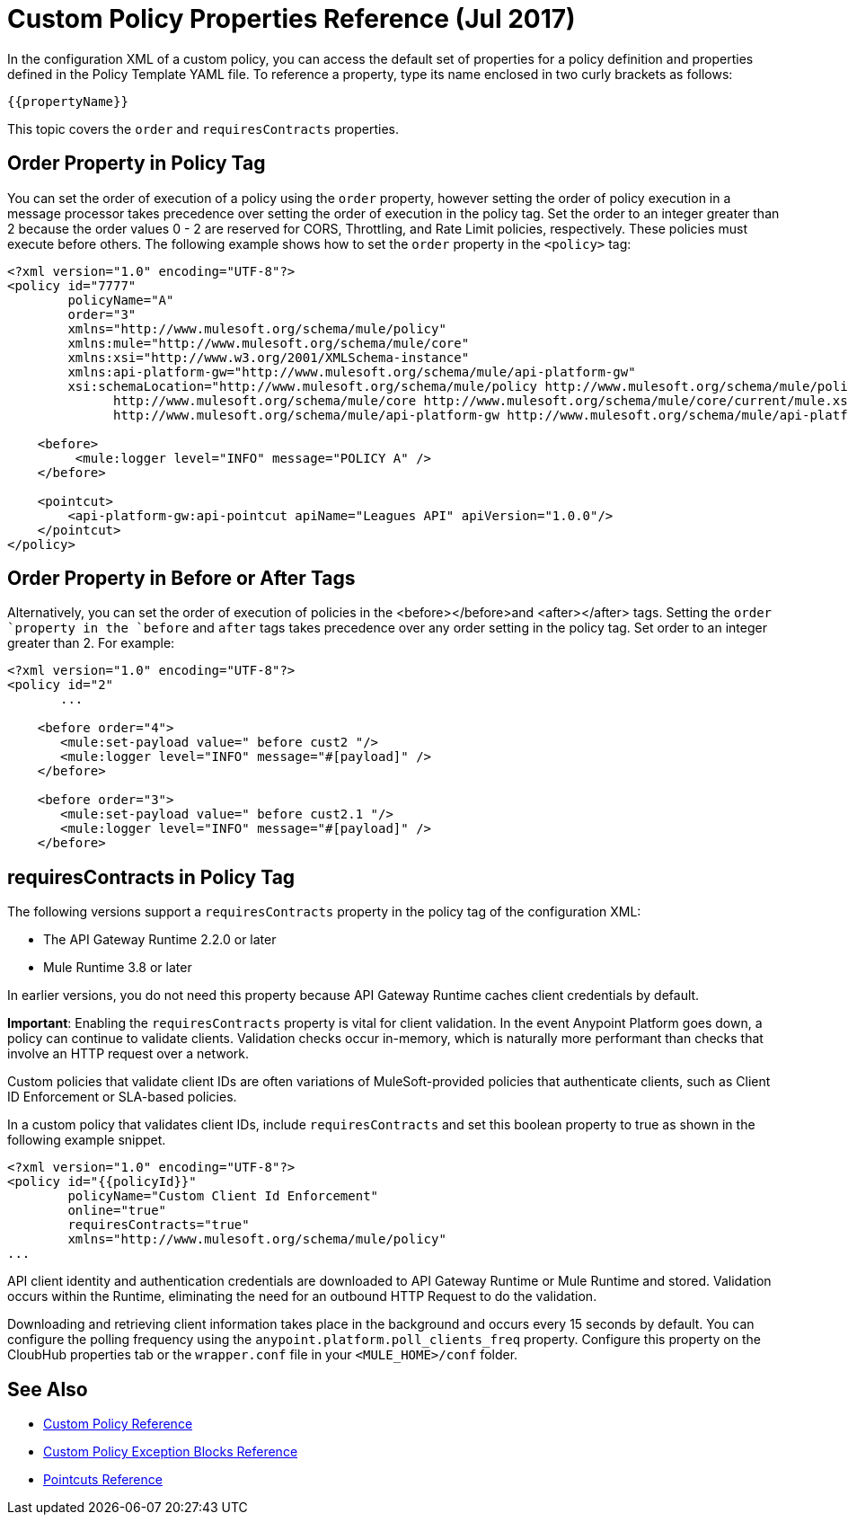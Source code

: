 = Custom Policy Properties Reference (Jul 2017)

In the configuration XML of a custom policy, you can access the default set of properties for a policy definition and properties defined in the Policy Template YAML file. To reference a property, type its name enclosed in two curly brackets as follows:

----
{{propertyName}}
----

This topic covers the `order` and `requiresContracts` properties. 

== Order Property in Policy Tag

You can set the order of execution of a policy using the `order` property, however setting the order of policy execution in a message processor takes precedence over setting the order of execution in the policy tag. Set the order to an integer greater than 2 because the order values 0 - 2 are reserved for CORS, Throttling, and Rate Limit policies, respectively. These policies must execute before others. The following example shows how to set the `order` property in the `<policy>` tag:

[source,xml,linenums]
----
<?xml version="1.0" encoding="UTF-8"?>
<policy id="7777"
        policyName="A"
        order="3"
        xmlns="http://www.mulesoft.org/schema/mule/policy"
        xmlns:mule="http://www.mulesoft.org/schema/mule/core"
        xmlns:xsi="http://www.w3.org/2001/XMLSchema-instance"
        xmlns:api-platform-gw="http://www.mulesoft.org/schema/mule/api-platform-gw"
        xsi:schemaLocation="http://www.mulesoft.org/schema/mule/policy http://www.mulesoft.org/schema/mule/policy/current/mule-policy.xsd
              http://www.mulesoft.org/schema/mule/core http://www.mulesoft.org/schema/mule/core/current/mule.xsd
              http://www.mulesoft.org/schema/mule/api-platform-gw http://www.mulesoft.org/schema/mule/api-platform-gw/current/mule-api-platform-gw.xsd">

    <before>
         <mule:logger level="INFO" message="POLICY A" />
    </before>

    <pointcut>
        <api-platform-gw:api-pointcut apiName="Leagues API" apiVersion="1.0.0"/>
    </pointcut>
</policy>

----

== Order Property in Before or After Tags

Alternatively, you can set the order of execution of policies in the <before></before>and <after></after> tags. Setting the `order `property in the `before` and `after` tags takes precedence over any order setting in the policy tag. Set order to an integer greater than 2. For example:

[source,xml,linenums]
----
<?xml version="1.0" encoding="UTF-8"?>
<policy id="2"
       ...

    <before order="4">
       <mule:set-payload value=" before cust2 "/>
       <mule:logger level="INFO" message="#[payload]" />
    </before>

    <before order="3">
       <mule:set-payload value=" before cust2.1 "/>
       <mule:logger level="INFO" message="#[payload]" />
    </before>
----

== requiresContracts in Policy Tag

The following versions support a `requiresContracts` property in the policy tag of the configuration XML:

* The API Gateway Runtime 2.2.0 or later
* Mule Runtime 3.8 or later 

In earlier versions, you do not need this property because API Gateway Runtime caches client credentials by default.

*Important*: Enabling the `requiresContracts` property is vital for client validation. In the event Anypoint Platform goes down, a policy can continue to validate clients. Validation checks occur in-memory, which is naturally more performant than checks that involve an HTTP request over a network.

Custom policies that validate client IDs are often variations of MuleSoft-provided policies that authenticate clients, such as Client ID Enforcement or SLA-based policies.

In a custom policy that validates client IDs, include `requiresContracts` and set this boolean property to true as shown in the following example snippet. 

[source,xml,linenums]
----
<?xml version="1.0" encoding="UTF-8"?>
<policy id="{{policyId}}"
        policyName="Custom Client Id Enforcement"
        online="true"
        requiresContracts="true"
        xmlns="http://www.mulesoft.org/schema/mule/policy"
...
----

API client identity and authentication credentials are downloaded to API Gateway Runtime or Mule Runtime and stored. Validation occurs within the Runtime, eliminating the need for an outbound HTTP Request to do the validation. 

Downloading and retrieving client information takes place in the background and occurs every 15 seconds by default. You can configure the polling frequency using the `anypoint.platform.poll_clients_freq` property. Configure this property on the CloubHub properties tab or the `wrapper.conf` file in your `<MULE_HOME>/conf` folder.

== See Also

* link:/api-manager/custom-policy-reference[Custom Policy Reference]
* link:/api-manager/cust-pol-exception-blocks-reference[Custom Policy Exception Blocks Reference]
* link:/api-manager/pointcuts-reference[Pointcuts Reference]

